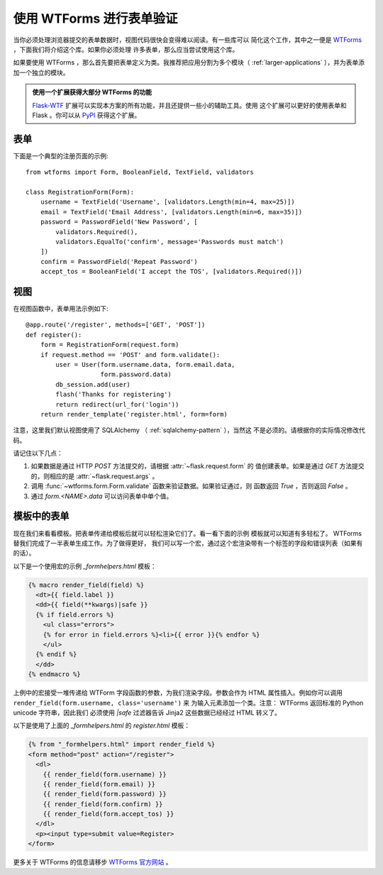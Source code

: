 使用 WTForms 进行表单验证
============================

当你必须处理浏览器提交的表单数据时，视图代码很快会变得难以阅读。有一些库可以
简化这个工作，其中之一便是 `WTForms`_ ，下面我们将介绍这个库。如果你必须处理
许多表单，那么应当尝试使用这个库。

如果要使用 WTForms ，那么首先要把表单定义为类。我推荐把应用分割为多个模块（
:ref:`larger-applications` ），并为表单添加一个独立的模块。

.. admonition:: 使用一个扩展获得大部分 WTForms 的功能

   `Flask-WTF`_ 扩展可以实现本方案的所有功能，并且还提供一些小的辅助工具。使用
   这个扩展可以更好的使用表单和 Flask 。你可以从 `PyPI
   <http://pypi.python.org/pypi/Flask-WTF>`_ 获得这个扩展。

.. _Flask-WTF: http://packages.python.org/Flask-WTF/

表单
---------

下面是一个典型的注册页面的示例::

    from wtforms import Form, BooleanField, TextField, validators

    class RegistrationForm(Form):
        username = TextField('Username', [validators.Length(min=4, max=25)])
        email = TextField('Email Address', [validators.Length(min=6, max=35)])
        password = PasswordField('New Password', [
            validators.Required(),
            validators.EqualTo('confirm', message='Passwords must match')
        ])
        confirm = PasswordField('Repeat Password')
        accept_tos = BooleanField('I accept the TOS', [validators.Required()])

视图
-----------

在视图函数中，表单用法示例如下::

    @app.route('/register', methods=['GET', 'POST'])
    def register():
        form = RegistrationForm(request.form)
        if request.method == 'POST' and form.validate():
            user = User(form.username.data, form.email.data,
                        form.password.data)
            db_session.add(user)
            flash('Thanks for registering')
            return redirect(url_for('login'))
        return render_template('register.html', form=form)

注意，这里我们默认视图使用了 SQLAlchemy （ :ref:`sqlalchemy-pattern` ），当然这
不是必须的。请根据你的实际情况修改代码。

请记住以下几点：

1. 如果数据是通过 HTTP `POST` 方法提交的，请根据 :attr:`~flask.request.form` 的
   值创建表单。如果是通过 `GET` 方法提交的，则相应的是
   :attr:`~flask.request.args` 。
2. 调用 :func:`~wtforms.form.Form.validate` 函数来验证数据。如果验证通过，则
   函数返回 `True` ，否则返回 `False` 。
3. 通过 `form.<NAME>.data` 可以访问表单中单个值。

模板中的表单
------------------

现在我们来看看模板。把表单传递给模板后就可以轻松渲染它们了。看一看下面的示例
模板就可以知道有多轻松了。 WTForms 替我们完成了一半表单生成工作。为了做得更好，
我们可以写一个宏，通过这个宏渲染带有一个标签的字段和错误列表（如果有的话）。

以下是一个使用宏的示例 `_formhelpers.html` 模板：

.. sourcecode:: html+jinja

    {% macro render_field(field) %}
      <dt>{{ field.label }}
      <dd>{{ field(**kwargs)|safe }}
      {% if field.errors %}
        <ul class="errors">
        {% for error in field.errors %}<li>{{ error }}{% endfor %}
        </ul>
      {% endif %}
      </dd>
    {% endmacro %}

上例中的宏接受一堆传递给 WTForm 字段函数的参数，为我们渲染字段。参数会作为 HTML
属性插入。例如你可以调用 ``render_field(form.username, class='username')`` 来
为输入元素添加一个类。注意： WTForms 返回标准的 Python unicode 字符串，因此我们
必须使用 `|safe` 过滤器告诉 Jinja2 这些数据已经经过 HTML 转义了。

以下是使用了上面的 `_formhelpers.html` 的 `register.html` 模板：

.. sourcecode:: html+jinja

    {% from "_formhelpers.html" import render_field %}
    <form method="post" action="/register">
      <dl>
        {{ render_field(form.username) }}
        {{ render_field(form.email) }}
        {{ render_field(form.password) }}
        {{ render_field(form.confirm) }}
        {{ render_field(form.accept_tos) }}
      </dl>
      <p><input type=submit value=Register>
    </form>

更多关于 WTForms 的信息请移步 `WTForms 官方网站`_ 。

.. _WTForms: http://wtforms.simplecodes.com/
.. _WTForms 官方网站: http://wtforms.simplecodes.com/
